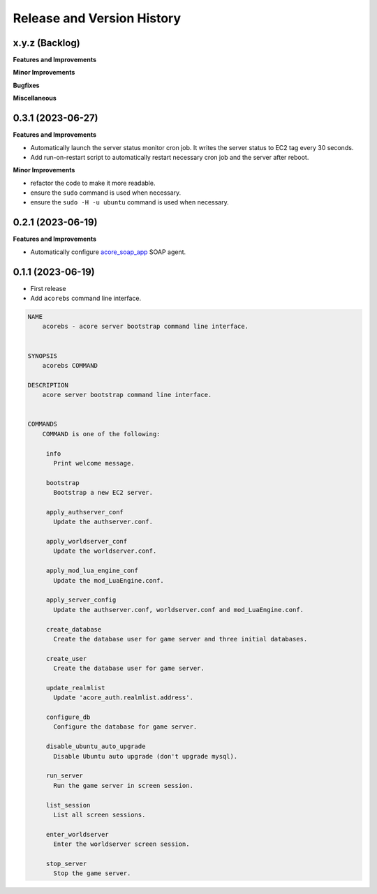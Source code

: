 .. _release_history:

Release and Version History
==============================================================================


x.y.z (Backlog)
~~~~~~~~~~~~~~~~~~~~~~~~~~~~~~~~~~~~~~~~~~~~~~~~~~~~~~~~~~~~~~~~~~~~~~~~~~~~~~
**Features and Improvements**

**Minor Improvements**

**Bugfixes**

**Miscellaneous**


0.3.1 (2023-06-27)
~~~~~~~~~~~~~~~~~~~~~~~~~~~~~~~~~~~~~~~~~~~~~~~~~~~~~~~~~~~~~~~~~~~~~~~~~~~~~~
**Features and Improvements**

- Automatically launch the server status monitor cron job. It writes the server status to EC2 tag every 30 seconds.
- Add run-on-restart script to automatically restart necessary cron job and the server after reboot.

**Minor Improvements**

- refactor the code to make it more readable.
- ensure the ``sudo`` command is used when necessary.
- ensure the ``sudo -H -u ubuntu`` command is used when necessary.


0.2.1 (2023-06-19)
~~~~~~~~~~~~~~~~~~~~~~~~~~~~~~~~~~~~~~~~~~~~~~~~~~~~~~~~~~~~~~~~~~~~~~~~~~~~~~
**Features and Improvements**

- Automatically configure `acore_soap_app <https://github.com/MacHu-GWU/acore_soap_app-project>`_ SOAP agent.


0.1.1 (2023-06-19)
~~~~~~~~~~~~~~~~~~~~~~~~~~~~~~~~~~~~~~~~~~~~~~~~~~~~~~~~~~~~~~~~~~~~~~~~~~~~~~
- First release
- Add ``acorebs`` command line interface.

.. code-block:: bash

    NAME
        acorebs - acore server bootstrap command line interface.


    SYNOPSIS
        acorebs COMMAND

    DESCRIPTION
        acore server bootstrap command line interface.


    COMMANDS
        COMMAND is one of the following:

         info
           Print welcome message.

         bootstrap
           Bootstrap a new EC2 server.

         apply_authserver_conf
           Update the authserver.conf.

         apply_worldserver_conf
           Update the worldserver.conf.

         apply_mod_lua_engine_conf
           Update the mod_LuaEngine.conf.

         apply_server_config
           Update the authserver.conf, worldserver.conf and mod_LuaEngine.conf.

         create_database
           Create the database user for game server and three initial databases.

         create_user
           Create the database user for game server.

         update_realmlist
           Update 'acore_auth.realmlist.address'.

         configure_db
           Configure the database for game server.

         disable_ubuntu_auto_upgrade
           Disable Ubuntu auto upgrade (don't upgrade mysql).

         run_server
           Run the game server in screen session.

         list_session
           List all screen sessions.

         enter_worldserver
           Enter the worldserver screen session.

         stop_server
           Stop the game server.
